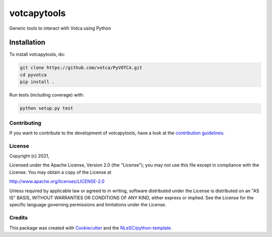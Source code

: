 
############
votcapytools
############

Generic tools to interact with Votca using Python


Installation
------------

To install votcapytools, do:

.. code-block:: console

  git clone https://github.com/votca/PyVOTCA.git
  cd pyvotca
  pip install .


Run tests (including coverage) with:

.. code-block:: console

  python setup.py test


Contributing
************

If you want to contribute to the development of votcapytools,
have a look at the `contribution guidelines <CONTRIBUTING.rst>`_.

License
*******

Copyright (c) 2021, 

Licensed under the Apache License, Version 2.0 (the "License");
you may not use this file except in compliance with the License.
You may obtain a copy of the License at

http://www.apache.org/licenses/LICENSE-2.0

Unless required by applicable law or agreed to in writing, software
distributed under the License is distributed on an "AS IS" BASIS,
WITHOUT WARRANTIES OR CONDITIONS OF ANY KIND, either express or implied.
See the License for the specific language governing permissions and
limitations under the License.



Credits
*******

This package was created with `Cookiecutter <https://github.com/audreyr/cookiecutter>`_ and the `NLeSC/python-template <https://github.com/NLeSC/python-template>`_.
